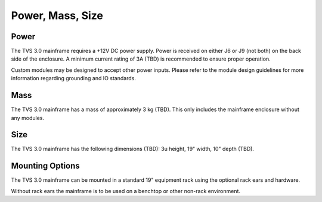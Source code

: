 Power, Mass, Size
=================

Power 
-----
The TVS 3.0 mainframe requires a +12V DC power supply. Power is received on either J6 or J9 (not both) on the back side of the enclosure.  A minimum current rating of 3A (TBD) is recommended to ensure proper operation.  

Custom modules may be designed to accept other power inputs.  Please refer to the module design guidelines for more information regarding grounding and IO standards.

Mass 
----
The TVS 3.0 mainframe has a mass of approximately 3 kg (TBD).  This only includes the mainframe enclosure without any modules.

Size 
----
The TVS 3.0 mainframe has the following dimensions (TBD): 3u height, 19" width, 10" depth (TBD).

Mounting Options 
----------------
The TVS 3.0 mainframe can be mounted in a standard 19" equipment rack using the optional rack ears and hardware.  

Without rack ears the mainframe is to be used on a benchtop or other non-rack environment.
